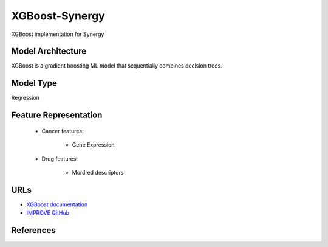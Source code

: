 XGBoost-Synergy
=================
XGBoost implementation for Synergy

Model Architecture
--------------------
XGBoost is a gradient boosting ML model that sequentially combines decision trees.

Model Type
---------------
Regression

Feature Representation
------------------------

   * Cancer features:

      * Gene Expression


   * Drug features:

       * Mordred descriptors



URLs
--------------------
- `XGBoost documentation <https://xgboost.readthedocs.io/en/stable/>`__
- `IMPROVE GitHub <https://github.com/JDACS4C-IMPROVE/XGBoost-Synergy>`__

References
--------------------
